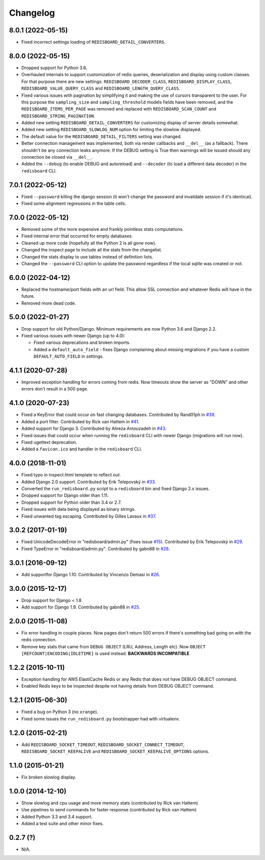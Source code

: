 
Changelog
=========

8.0.1 (2022-05-15)
------------------

* Fixed incorrect settings loading of ``REDISBOARD_DETAIL_CONVERTERS``.

8.0.0 (2022-05-15)
------------------

* Dropped support for Python 3.6.
* Overhauled internals to support customization of redis queries, deserialization and display using custom classes.
  For that purpose there are new settings: ``REDISBOARD_DECODER_CLASS``, ``REDISBOARD_DISPLAY_CLASS``, ``REDISBOARD_VALUE_QUERY_CLASS`` and
  ``REDISBOARD_LENGTH_QUERY_CLASS``.
* Fixed various issues with pagination by simplifying it and making the use of cursors transparent to the user.
  For this purpose the ``sampling_size`` and ``sampling_threshold`` models fields have been removed, and the ``REDISBOARD_ITEMS_PER_PAGE``
  was removed and replaced with ``REDISBOARD_SCAN_COUNT`` and ``REDISBOARD_STRING_PAGINATION``.
* Added new setting ``REDISBOARD_DETAIL_CONVERTERS`` for customizing display of server details somewhat.
* Added new setting ``REDISBOARD_SLOWLOG_NUM`` option for limiting the slowlow displayed.
* The default value for the ``REDISBOARD_DETAIL_FILTERS`` setting was changed.
* Better connection management was implemented, both via render callbacks and ``__del__`` (as a fallback).
  There shouldn't be any connection leaks anymore. If the DEBUG setting is True then warnings
  will be issued should any connection be closed via ``__del__``.
* Added the ``--debug`` (to enable DEBUG and autoreload) and ``--decoder`` (to load a different data decoder) in the ``redisboard`` CLI.

7.0.1 (2022-05-12)
------------------

* Fixed ``--password`` killing the django session (it won't change the password and invalidate session if it's identical).
* Fixed some alignment regressions in the table cells.

7.0.0 (2022-05-12)
------------------

* Removed some of the more expensive and frankly pointless stats computations.
* Fixed internal error that occurred for empty databases.
* Cleaned up more code (hopefully all the Python 2 is all gone now).
* Changed the inspect page to include all the stats from the changelist.
* Changed the stats display to use tables instead of definition lists.
* Changed the ``--password`` CLI option to update the password regardless if the local sqlite was created or not.


6.0.0 (2022-04-12)
------------------

* Replaced the hostname/port fields with an url field.
  This allow SSL connection and whatever Redis will have in the future.
* Removed more dead code.

5.0.0 (2022-01-27)
------------------

* Drop support for old Python/Django. Minimum requirements are now Python 3.6 and Django 2.2.
* Fixed various issues with newer Django (up to 4.0):

  * Fixed various deprecations and broken imports.
  * Added a ``default_auto_field`` - fixes Django complaining about missing migrations if you have a custom ``DEFAULT_AUTO_FIELD``
    in settings.

4.1.1 (2020-07-28)
------------------

* Improved exception handling for errors coming from redis. Now timeouts show the server as "DOWN" and other errors
  don't result in a 500 page.

4.1.0 (2020-07-23)
------------------

* Fixed a KeyError that could occur on fast changing databases.
  Contributed by Rand01ph in `#39 <https://github.com/ionelmc/django-redisboard/pull/39>`_.
* Added a port filter.
  Contributed by Rick van Hattem in `#41 <https://github.com/ionelmc/django-redisboard/pull/41>`_.
* Added support for Django 3.
  Contributed by Alireza Amouzadeh in `#43 <https://github.com/ionelmc/django-redisboard/pull/43>`_.
* Fixed issues that could occur when running the ``redisboard`` CLI with newer Django
  (migrations will run now).
* Fixed ugettext deprecation.
* Added a ``favicon.ico`` and handler in the ``redisboard`` CLI.

4.0.0 (2018-11-01)
------------------

* Fixed typo in inspect.html template to reflect `out`.
* Added Django 2.0 support. Contributed by Erik Telepovský
  in `#33 <https://github.com/ionelmc/django-redisboard/pull/33>`_.
* Converted the ``run_redisboard.py`` script to a ``redisboard`` bin and fixed Django 2.x issues.
* Dropped support for Django older than 1.11.
* Dropped support for Python older than 3.4 or 2.7.
* Fixed issues with data being displayed as binary strings.
* Fixed unwanted tag escaping. Contributed by Gilles Lavaux
  in `#37 <https://github.com/ionelmc/django-redisboard/pull/37>`_.

3.0.2 (2017-01-19)
------------------

* Fixed UnicodeDecodeError in "redisboard/admin.py" (fixes
  issue `#15 <https://github.com/ionelmc/django-redisboard/issues/15>`_).
  Contributed by Erik Telepovský in `#29 <https://github.com/ionelmc/django-redisboard/pull/29>`_.
* Fixed TypeError in "redisboard/admin.py". Contributed by gabn88
  in `#28 <https://github.com/ionelmc/django-redisboard/pull/28>`_.

3.0.1 (2016-09-12)
------------------

* Add supportfor Django 1.10. Contributed by Vincenzo Demasi
  in `#26 <https://github.com/ionelmc/django-redisboard/pull/26>`_.

3.0.0 (2015-12-17)
------------------

* Drop support for Django < 1.8
* Add support for Django 1.9. Contributed by gabn88
  in `#25 <https://github.com/ionelmc/django-redisboard/pull/25>`_.

2.0.0 (2015-11-08)
------------------

* Fix error handling in couple places. Now pages don't return 500 errors if there's something bad going on with the
  redis connection.
* Remove key stats that came from ``DEBUG OBJECT`` (LRU, Address, Length etc). Now ``OBJECT
  [REFCOUNT|ENCODING|IDLETIME]`` is used instead. **BACKWARDS INCOMPATIBLE**

1.2.2 (2015-10-11)
------------------

* Exception handling for AWS ElastiCache Redis or any Redis that does not have DEBUG OBJECT command.
* Enabled Redis keys to be inspected despite not having details from DEBUG OBJECT command.

1.2.1 (2015-06-30)
------------------

* Fixed a bug on Python 3 (no ``xrange``).
* Fixed some issues the ``run_redisboard.py`` bootstrapper had with virtualenv.

1.2.0 (2015-02-21)
------------------

* Add ``REDISBOARD_SOCKET_TIMEOUT``, ``REDISBOARD_SOCKET_CONNECT_TIMEOUT``, ``REDISBOARD_SOCKET_KEEPALIVE`` and
  ``REDISBOARD_SOCKET_KEEPALIVE_OPTIONS`` options.

1.1.0 (2015-01-21)
------------------

* Fix broken slowlog display.

1.0.0 (2014-12-10)
------------------

* Show slowlog and cpu usage and more memory stats (contributed by Rick van Hattem)
* Use pipelines to send commands for faster response (contributed by Rick van Hattem)
* Added Python 3.3 and 3.4 support.
* Added a test suite and other minor fixes.

0.2.7 (?)
---------

* N/A.
